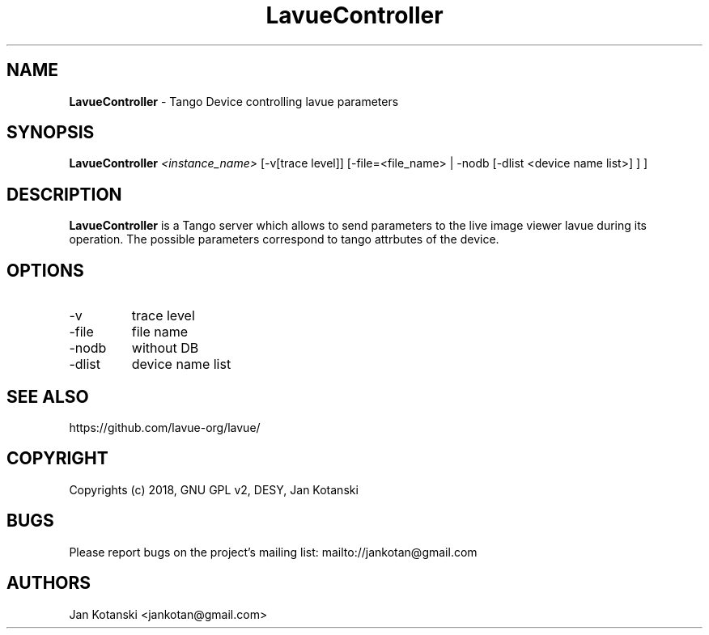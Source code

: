 .TH LavueController 1 "2018-01-02" LavueController
.SH NAME
.B LavueController
\- Tango Device controlling lavue parameters

.SH SYNOPSIS
.B  LavueController
.I <instance_name>
[-v[trace level]] [-file=<file_name> | -nodb [-dlist <device name list>] ]
] 


.SH DESCRIPTION
.B LavueController
is a Tango server which allows to send parameters to the live image viewer
lavue during its operation. The possible parameters correspond
to tango attrbutes of the device.


.SH OPTIONS
.\".IP "--version"
.\"show program's version number and exit
.IP "-v"
trace level
.IP "-file"
file name
.IP "-nodb"
without DB
.IP "-dlist"
device name list        

.SH SEE ALSO
https://github.com/lavue-org/lavue/

.SH COPYRIGHT
Copyrights (c) 2018, GNU GPL v2, DESY, Jan Kotanski

.SH BUGS
Please report bugs on the project's mailing list:
mailto://jankotan@gmail.com

.SH AUTHORS
Jan Kotanski <jankotan@gmail.com> 

